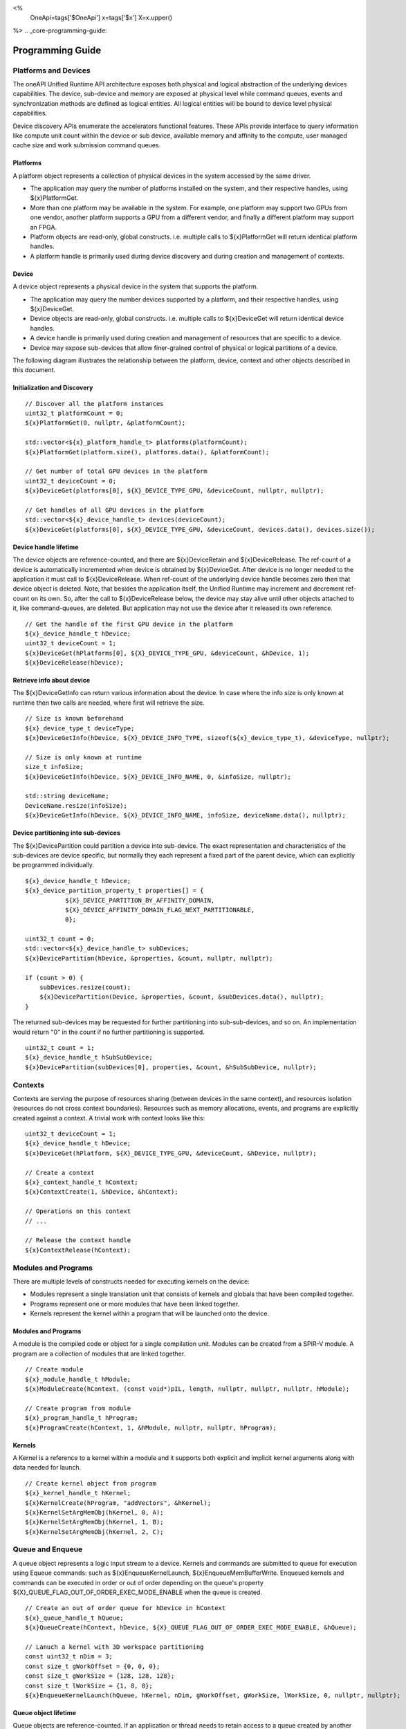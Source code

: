 ﻿
<%
    OneApi=tags['$OneApi']
    x=tags['$x']
    X=x.upper()
%>
.. _core-programming-guide:

========================
 Programming Guide
========================

Platforms and Devices
======================

The oneAPI Unified Runtime API architecture exposes both physical and logical abstraction of the underlying devices capabilities.
The device, sub-device and memory are exposed at physical level while command queues, events and
synchronization methods are defined as logical entities.
All logical entities will be bound to device level physical capabilities.

Device discovery APIs enumerate the accelerators functional features.
These APIs provide interface to query information like compute unit count within the device or sub device, 
available memory and affinity to the compute, user managed cache size and work submission command queues.

Platforms
---------

A platform object represents a collection of physical devices in the system accessed by the same driver.

- The application may query the number of platforms installed on the system, and their respective handles, using ${x}PlatformGet.
- More than one platform may be available in the system. For example, one platform may support two GPUs from one vendor, another platform supports a GPU from a different vendor, and finally a different platform may support an FPGA.
- Platform objects are read-only, global constructs. i.e. multiple calls to ${x}PlatformGet will return identical platform handles.
- A platform handle is primarily used during device discovery and during creation and management of contexts.

Device
------

A device object represents a physical device in the system that supports the platform.

- The application may query the number devices supported by a platform, and their respective handles, using ${x}DeviceGet.
- Device objects are read-only, global constructs. i.e. multiple calls to ${x}DeviceGet will return identical device handles.
- A device handle is primarily used during creation and management of resources that are specific to a device.
- Device may expose sub-devices that allow finer-grained control of physical or logical partitions of a device.

The following diagram illustrates the relationship between the platform, device, context and other objects described in this document.

.. image:: ../images/runtime_object_hier.png

Initialization and Discovery
----------------------------

.. parsed-literal::

    // Discover all the platform instances
    uint32_t platformCount = 0;
    ${x}PlatformGet(0, nullptr, &platformCount);

    std::vector<${x}_platform_handle_t> platforms(platformCount);
    ${x}PlatformGet(platform.size(), platforms.data(), &platformCount);

    // Get number of total GPU devices in the platform
    uint32_t deviceCount = 0;
    ${x}DeviceGet(platforms[0], ${X}_DEVICE_TYPE_GPU, &deviceCount, nullptr, nullptr);

    // Get handles of all GPU devices in the platform
    std::vector<${x}_device_handle_t> devices(deviceCount);
    ${x}DeviceGet(platforms[0], ${X}_DEVICE_TYPE_GPU, &deviceCount, devices.data(), devices.size());

Device handle lifetime
----------------------

The device objects are reference-counted, and there are ${x}DeviceRetain and ${x}DeviceRelease.
The ref-count of a device is automatically incremented when device is obtained by ${x}DeviceGet.
After device is no longer needed to the application it must call to ${x}DeviceRelease.
When ref-count of the underlying device handle becomes zero then that device object is deleted.
Note, that besides the application itself, the Unified Runtime may increment and decrement ref-count on its own.
So, after the call to ${x}DeviceRelease below, the device may stay alive until other
objects attached to it, like command-queues, are deleted. But application may not use the device
after it released its own reference.

.. parsed-literal::

    // Get the handle of the first GPU device in the platform
    ${x}_device_handle_t hDevice;
    uint32_t deviceCount = 1;
    ${x}DeviceGet(hPlatforms[0], ${X}_DEVICE_TYPE_GPU, &deviceCount, &hDevice, 1);
    ${x}DeviceRelease(hDevice);


Retrieve info about device
--------------------------

The ${x}DeviceGetInfo can return various information about the device.
In case where the info size is only known at runtime then two calls are needed, where first will retrieve the size.

.. parsed-literal::

    // Size is known beforehand
    ${x}_device_type_t deviceType;
    ${x}DeviceGetInfo(hDevice, ${X}_DEVICE_INFO_TYPE, sizeof(${x}_device_type_t), &deviceType, nullptr);

    // Size is only known at runtime
    size_t infoSize;
    ${x}DeviceGetInfo(hDevice, ${X}_DEVICE_INFO_NAME, 0, &infoSize, nullptr);
    
    std::string deviceName;
    DeviceName.resize(infoSize);
    ${x}DeviceGetInfo(hDevice, ${X}_DEVICE_INFO_NAME, infoSize, deviceName.data(), nullptr);

Device partitioning into sub-devices
------------------------------------

The ${x}DevicePartition could partition a device into sub-device. The exact representation and
characteristics of the sub-devices are device specific, but normally they each represent a
fixed part of the parent device, which can explicitly be programmed individually.

.. parsed-literal::

    ${x}_device_handle_t hDevice;
    ${x}_device_partition_property_t properties[] = { 
               ${X}_DEVICE_PARTITION_BY_AFFINITY_DOMAIN,
               ${X}_DEVICE_AFFINITY_DOMAIN_FLAG_NEXT_PARTITIONABLE,
               0};

    uint32_t count = 0;
    std::vector<${x}_device_handle_t> subDevices;
    ${x}DevicePartition(hDevice, &properties, &count, nullptr, nullptr);

    if (count > 0) {
        subDevices.resize(count);
        ${x}DevicePartition(Device, &properties, &count, &subDevices.data(), nullptr);
    }

The returned sub-devices may be requested for further partitioning into sub-sub-devices, and so on.
An implementation would return "0" in the count if no further partitioning is supported.

.. parsed-literal::

    uint32_t count = 1;
    ${x}_device_handle_t hSubSubDevice;
    ${x}DevicePartition(subDevices[0], properties, &count, &hSubSubDevice, nullptr);

Contexts
========

Contexts are serving the purpose of resources sharing (between devices in the same context),
and resources isolation (resources do not cross context boundaries). Resources such as memory allocations,
events, and programs are explicitly created against a context. A trivial work with context looks like this:

.. parsed-literal::

    uint32_t deviceCount = 1;
    ${x}_device_handle_t hDevice;
    ${x}DeviceGet(hPlatform, ${X}_DEVICE_TYPE_GPU, &deviceCount, &hDevice, nullptr);

    // Create a context
    ${x}_context_handle_t hContext;
    ${x}ContextCreate(1, &hDevice, &hContext);

    // Operations on this context
    // ...

    // Release the context handle
    ${x}ContextRelease(hContext);    

Modules and Programs
====================

There are multiple levels of constructs needed for executing kernels on the device:

* Modules represent a single translation unit that consists of kernels and globals that have been compiled together.
* Programs represent one or more modules that have been linked together.
* Kernels represent the kernel within a program that will be launched onto the device.

.. image:: ../images/modules_programs.png

Modules and Programs
--------------------

A module is the compiled code or object for a single compilation unit. Modules can be created from a SPIR-V module. A program
are a collection of modules that are linked together.

.. parsed-literal::

    // Create module
    ${x}_module_handle_t hModule;
    ${x}ModuleCreate(hContext, (const void*)pIL, length, nullptr, nullptr, nullptr, hModule);

    // Create program from module
    ${x}_program_handle_t hProgram;
    ${x}ProgramCreate(hContext, 1, &hModule, nullptr, nullptr, hProgram);


Kernels
-------

A Kernel is a reference to a kernel within a module and it supports both explicit and implicit kernel
arguments along with data needed for launch.

.. parsed-literal::

    // Create kernel object from program
    ${x}_kernel_handle_t hKernel;
    ${x}KernelCreate(hProgram, "addVectors", &hKernel);
    ${x}KernelSetArgMemObj(hKernel, 0, A);
    ${x}KernelSetArgMemObj(hKernel, 1, B);
    ${x}KernelSetArgMemObj(hKernel, 2, C);

Queue and Enqueue
=================

A queue object represents a logic input stream to a device. Kernels 
and commands are submitted to queue for execution using Equeue commands:
such as ${x}EnqueueKernelLaunch, ${x}EnqueueMemBufferWrite. Enqueued kernels
and commands can be executed in order or out of order depending on the
queue's property ${X}_QUEUE_FLAG_OUT_OF_ORDER_EXEC_MODE_ENABLE when the
queue is created.

.. parsed-literal::

    // Create an out of order queue for hDevice in hContext
    ${x}_queue_handle_t hQueue;
    ${x}QueueCreate(hContext, hDevice, ${X}_QUEUE_FLAG_OUT_OF_ORDER_EXEC_MODE_ENABLE, &hQueue);

    // Lanuch a kernel with 3D workspace partitioning
    const uint32_t nDim = 3;
    const size_t gWorkOffset = {0, 0, 0};
    const size_t gWorkSize = {128, 128, 128};
    const size_t lWorkSize = {1, 8, 8}; 
    ${x}EnqueueKernelLaunch(hQueue, hKernel, nDim, gWorkOffset, gWorkSize, lWorkSize, 0, nullptr, nullptr);

Queue object lifetime
---------------------

Queue objects are reference-counted. If an application or thread needs to
retain access to a queue created by another application or thread, it can call
${x}QueueRetain. An application must call ${x}QueueRelease
when a queue object is no longer needed. When a queue object's reference count becomes
zero, it is deleted by the runtime.

Native Driver Access
----------------------------------

The runtime API provides accessors for native handles.
For example, given a ${x}_program_handle_t, we can
call ${x}ProgramGetNativeHandle to retrieve a ${x}_native_handle_t.
We can then leverage a platform extension to convert the
native handle to a driver handle. For example, OpenCL platform
may expose an extension ${x}ProgramCreateWithNativeHandle to retrieve
a cl_program.

Memory Pooling
----------------------------------

The ${x}USMPoolCreate function explicitly creates memory pools and returns ${x}_pool_handle_t.
${x}_pool_handle_t can be passed to ${x}USMDeviceAlloc, ${x}USMHostAlloc and ${x}USMSharedAlloc
through ${x}_usm_desc_t structure. Allocations that specify different pool handles must be
isolated and not reside on the same page. Memory pool is subject to limits specified during pool creation.

Even if no ${x}_pool_handle_t is provided to an allocation function, each adapter may still perform memory pooling.
